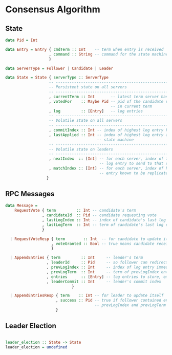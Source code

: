 * Consensus Algorithm

** State

#+BEGIN_SRC haskell
data Pid = Int

data Entry = Entry { cmdTerm :: Int    -- term when entry is received
                   , command :: String -- command for the state machine
                   }

data ServerType = Follower | Candidate | Leader

data State = State { serverType :: ServerType
                   -- -----------------------------------------------------------
                   -- Persistent state on all servers
                   -- -----------------------------------------------------------
                   , currentTerm :: Int       -- latest term server has seen
                   , votedFor    :: Maybe Pid -- pid of the candidate voted for
                                              -- in current term
                   , log         :: [Entry]   -- log entries
                   -- -----------------------------------------------------------
                   -- Volatile state on all servers
                   -- -----------------------------------------------------------
                   , commitIndex :: Int -- index of highest log entry known committed
                   , lastApplied :: Int -- index of highest log entry applied to the 
                                        -- state machine
                   -- -----------------------------------------------------------
                   -- Volatile state on leaders
                   -- -----------------------------------------------------------
                   , nextIndex  :: [Int] -- for each server, index of the next
                                         -- log entry to send to that server
                   , matchIndex :: [Int] -- for each server, index of highest log
                                         -- entry known to be replicated on server
                  }

#+END_SRC
  
** RPC Messages

#+BEGIN_SRC haskell
data Message =
    RequestVote { term         :: Int -- candidate's term
                , candidateId  :: Pid -- candidate requesting vote
                , lastLogIndex :: Int -- index of candidate's last log entry
                , lastLogTerm  :: Int -- term of candidate's last log entry
                }
  
  | RequestVoteResp { term        :: Int  -- for candidate to update itself
                    , voteGranted :: Bool -- true means candidate received vote
                    }
  
  | AppendEntries { term         :: Int     -- leader's term
                  , leaderId     :: Pid     -- so follower can redirect clients
                  , prevLogIndex :: Int     -- index of log entry immediately preceding new ones
                  , prevLogTerm  :: Int     -- term of prevLogIndex entry
                  , entries      :: [Entry] -- log entries to store, empty for heartbeat
                  , leaderCommit :: Int     -- leader's commit index
                             }
  
  | AppendEntriesResp { term    :: Int -- for leader to update itself
                      , success :: Pid -- true if follower contained entry matching
                                       -- prevLogIndex and prevLogTerm
                      }

#+END_SRC

** Leader Election

#+BEGIN_SRC haskell

leader_election :: State -> State
leader_election = undefined
#+END_SRC
